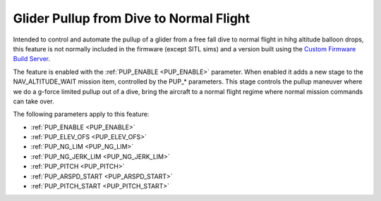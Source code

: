 .. _glider-pullup:

========================================
Glider Pullup from Dive to Normal Flight
========================================

Intended to control and automate the pullup of a glider from a free fall dive to normal flight in hihg altitude balloon drops, this feature is not normally included in the firmware (except SITL sims) and a version built using the `Custom Firmware Build Server <https://custom.ardupilot.org>`__.

The feature is enabled with the :ref:`PUP_ENABLE <PUP_ENABLE>` parameter. When enabled it adds a new stage to the NAV_ALTITUDE_WAIT mission item, controlled by the PUP_* parameters. This stage controls the pullup maneuver where we do a g-force limited pullup out of a dive, bring the aircraft to a normal flight regime where normal mission commands can take over.

The following parameters apply to this feature:

- :ref:`PUP_ENABLE <PUP_ENABLE>`
- :ref:`PUP_ELEV_OFS <PUP_ELEV_OFS>`
- :ref:`PUP_NG_LIM <PUP_NG_LIM>`
- :ref:`PUP_NG_JERK_LIM <PUP_NG_JERK_LIM>`
- :ref:`PUP_PITCH <PUP_PITCH>`
- :ref:`PUP_ARSPD_START <PUP_ARSPD_START>`
- :ref:`PUP_PITCH_START <PUP_PITCH_START>`